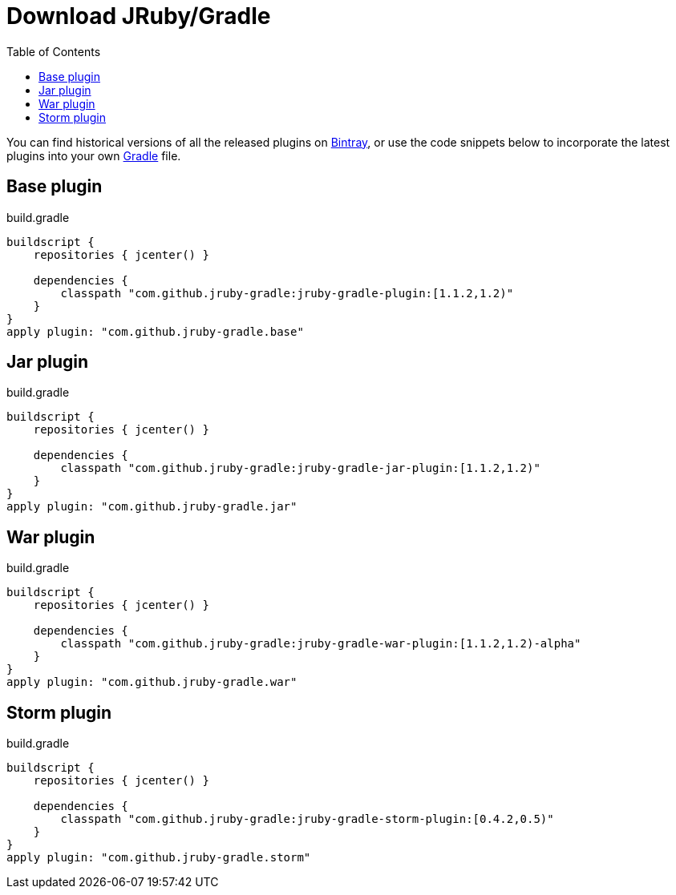 = Download JRuby/Gradle
:page-layout: base
:toc: right


You can find historical versions of all the released plugins
on link:https://bintray.com/jruby-gradle/plugins[Bintray], or use the code
snippets below to incorporate the latest plugins into your own link:http://gradle.org[Gradle] file.

== Base plugin

.build.gradle
[source, gradle]
----
buildscript {
    repositories { jcenter() }

    dependencies {
        classpath "com.github.jruby-gradle:jruby-gradle-plugin:[1.1.2,1.2)"
    }
}
apply plugin: "com.github.jruby-gradle.base"
----


== Jar plugin

.build.gradle
[source, gradle]
----
buildscript {
    repositories { jcenter() }

    dependencies {
        classpath "com.github.jruby-gradle:jruby-gradle-jar-plugin:[1.1.2,1.2)"
    }
}
apply plugin: "com.github.jruby-gradle.jar"
----

== War plugin

.build.gradle
[source, gradle]
----
buildscript {
    repositories { jcenter() }

    dependencies {
        classpath "com.github.jruby-gradle:jruby-gradle-war-plugin:[1.1.2,1.2)-alpha"
    }
}
apply plugin: "com.github.jruby-gradle.war"
----

== Storm plugin

.build.gradle
[source, gradle]
----
buildscript {
    repositories { jcenter() }

    dependencies {
        classpath "com.github.jruby-gradle:jruby-gradle-storm-plugin:[0.4.2,0.5)"
    }
}
apply plugin: "com.github.jruby-gradle.storm"
----


